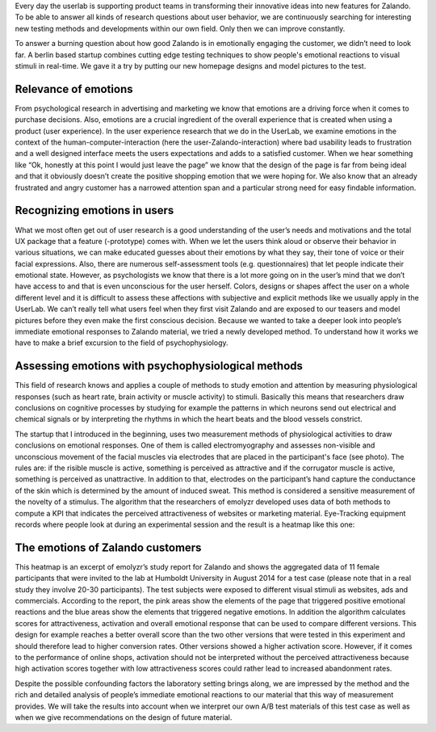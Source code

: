 .. title: Making Emotions Measurable
.. slug: zalando-making-emotions-measurable
.. date: 2014/10/21 10:00:00
.. tags: frontend,ab-test,testing,psychology
.. link:
.. description:
.. author: Carina Kuhr
.. type: text
.. image: making-emotions-measurable-1.png

Every day the userlab is supporting product teams in transforming their innovative ideas into new features for Zalando. To be able to answer all kinds of research questions about user behavior, we are continuously searching for interesting new testing methods and developments within our own field. Only then we can improve constantly.

.. TEASER_END

To answer a burning question about how good Zalando is in emotionally engaging the customer, we didn’t need to look far. A berlin based startup combines cutting edge testing techniques to show people's emotional reactions to visual stimuli in real-time.
We gave it a try by putting our new homepage designs and model pictures to the test.

Relevance of emotions
---------------------

From psychological research in advertising and marketing we know that emotions are a driving force when it comes to purchase decisions. Also, emotions are a crucial ingredient of the overall experience that is created when using a product (user experience). In the user experience research that we do in the UserLab, we examine emotions in the context of the human-computer-interaction (here the user-Zalando-interaction) where bad usability leads to frustration and a well designed interface meets the users expectations and adds to a satisfied customer. When we hear something like “Ok, honestly at this point I would just leave the page” we know that the design of the page is far from being ideal and that it obviously doesn’t create the positive shopping emotion that we were hoping for. We also know that an already frustrated and angry customer has a narrowed attention span and a particular strong need for easy findable information.

Recognizing emotions in users
-----------------------------

What we most often get out of user research is a good understanding of the user’s needs and motivations and the total UX package that a feature (-prototype) comes with.
When we let the users think aloud or observe their behavior in various situations, we can make educated guesses about their emotions by what they say, their tone of voice or their facial expressions. Also, there are numerous self-assessment tools (e.g. questionnaires) that let people indicate their emotional state. However, as psychologists we know that there is a lot more going on in the user’s mind that we don’t have access to and that is even unconscious for the user herself. Colors, designs or shapes affect the user on a whole different level and it is difficult to assess these affections with subjective and explicit methods like we usually apply in the UserLab. We can’t really tell what users feel when they first visit Zalando and are exposed to our teasers and model pictures before they even make the first conscious decision.
Because we wanted to take a deeper look into people’s immediate emotional responses to Zalando material, we tried a newly developed method. To understand how it works we have to make a brief excursion to the field of psychophysiology.

Assessing emotions with psychophysiological methods
---------------------------------------------------

This field of research knows and applies a couple of methods to study emotion and attention by measuring physiological responses (such as heart rate, brain activity or muscle activity) to stimuli. Basically this means that researchers draw conclusions on cognitive processes by studying for example the patterns in which neurons send out electrical and chemical signals
or by interpreting the rhythms in which the heart beats and the blood vessels constrict.

.. image:: /images/making-emotions-measurable-1.png

.. raw:: html

    <small>Source: http://emolyzr.de/</small><br>


The startup that I introduced in the beginning, uses two measurement methods of physiological activities to draw conclusions on emotional responses. One of them is called electromyography and assesses non-visible and unconscious movement of the facial muscles via electrodes that are placed in the participant's face (see photo). The rules are: if the risible muscle is active, something is perceived as attractive and if the corrugator muscle is active, something is perceived as unattractive. In addition to that, electrodes on the participant’s hand capture the conductance of the skin which is determined by the amount of induced sweat. This method is considered a sensitive measurement of the novelty of a stimulus.
The algorithm that the researchers of emolyzr developed uses data of both methods to compute a KPI that indicates the perceived attractiveness of websites or marketing material.  Eye-Tracking equipment records where people look at during an experimental session and the result is a heatmap like this one:

.. image::  /images/making-emotions-measurable-2.png

The emotions of Zalando customers
---------------------------------

This heatmap is an excerpt of emolyzr’s study report for Zalando and shows the aggregated data of 11 female participants that were invited to the lab at Humboldt University in August 2014 for a test case (please note that in a real study they involve 20-30 participants). The test subjects were exposed to different visual stimuli as websites, ads and commercials. According to the report, the pink areas show the elements of the page that triggered positive emotional reactions and the blue areas show the elements that triggered negative emotions. In addition the algorithm calculates scores for attractiveness, activation and overall emotional response that can be used to compare different versions. This design for example reaches a better overall score than the two other versions that were tested in this experiment and should therefore lead to higher conversion rates. Other versions showed a higher activation score. However, if it comes to the performance of online shops, activation should not be interpreted without the perceived attractiveness because high activation scores together with low attractiveness scores could rather lead to increased abandonment rates.

Despite the possible confounding factors the laboratory setting brings along, we are impressed by the method and the rich and detailed analysis of people’s immediate emotional reactions to our material that this way of measurement provides. We will take the results into account when we interpret our own A/B test materials of this test case as well as when we give recommendations on the design of future material.

